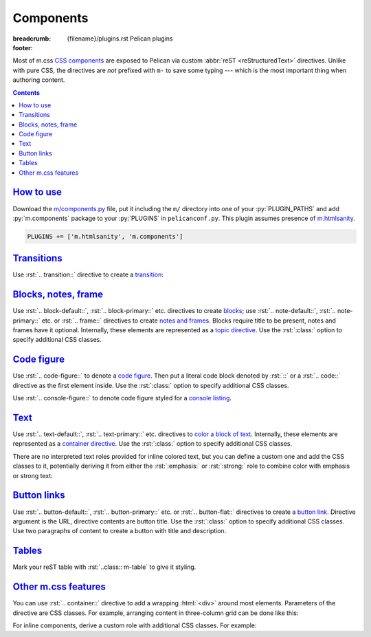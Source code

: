 ..
    This file is part of m.css.

    Copyright © 2017, 2018 Vladimír Vondruš <mosra@centrum.cz>

    Permission is hereby granted, free of charge, to any person obtaining a
    copy of this software and associated documentation files (the "Software"),
    to deal in the Software without restriction, including without limitation
    the rights to use, copy, modify, merge, publish, distribute, sublicense,
    and/or sell copies of the Software, and to permit persons to whom the
    Software is furnished to do so, subject to the following conditions:

    The above copyright notice and this permission notice shall be included
    in all copies or substantial portions of the Software.

    THE SOFTWARE IS PROVIDED "AS IS", WITHOUT WARRANTY OF ANY KIND, EXPRESS OR
    IMPLIED, INCLUDING BUT NOT LIMITED TO THE WARRANTIES OF MERCHANTABILITY,
    FITNESS FOR A PARTICULAR PURPOSE AND NONINFRINGEMENT. IN NO EVENT SHALL
    THE AUTHORS OR COPYRIGHT HOLDERS BE LIABLE FOR ANY CLAIM, DAMAGES OR OTHER
    LIABILITY, WHETHER IN AN ACTION OF CONTRACT, TORT OR OTHERWISE, ARISING
    FROM, OUT OF OR IN CONNECTION WITH THE SOFTWARE OR THE USE OR OTHER
    DEALINGS IN THE SOFTWARE.
..

Components
##########

:breadcrumb: {filename}/plugins.rst Pelican plugins
:footer:
    .. note-dim::
        :class: m-text-center

        `« HTML sanity <{filename}/plugins/htmlsanity.rst>`_ | `Pelican plugins <{filename}/plugins.rst>`_ | `Images » <{filename}/plugins/images.rst>`_

.. role:: html(code)
    :language: html
.. role:: py(code)
    :language: py
.. role:: rst(code)
    :language: rst

Most of m.css `CSS components <{filename}/css/components.rst>`_ are exposed to
Pelican via custom :abbr:`reST <reStructuredText>` directives. Unlike with pure
CSS, the directives are *not* prefixed with ``m-`` to save some typing ---
which is the most important thing when authoring content.

.. contents::
    :class: m-block m-default

`How to use`_
=============

Download the `m/components.py <{filename}/plugins.rst>`_ file, put it
including the ``m/`` directory into one of your :py:`PLUGIN_PATHS` and add
:py:`m.components` package to your :py:`PLUGINS` in ``pelicanconf.py``. This
plugin assumes presence of `m.htmlsanity <{filename}/plugins/htmlsanity.rst>`_.

.. code:: python

    PLUGINS += ['m.htmlsanity', 'm.components']

`Transitions`_
==============

Use :rst:`.. transition::` directive to create a `transition <{filename}/css/typography.rst#transitions>`_:

.. code-figure::

    .. code:: rst

        Aenean tellus turpis, suscipit quis iaculis ut, suscipit nec magna. Vestibulum
        finibus sit amet neque nec volutpat. Suspendisse sit amet nisl in orci posuere
        mattis.

        .. transition:: ~ ~ ~

        Praesent eu metus sed felis faucibus placerat ut eu quam. Aliquam convallis
        accumsan ante sit amet iaculis. Phasellus rhoncus hendrerit leo vitae lacinia.
        Maecenas iaculis dui ex, eu interdum lacus ornare sit amet.

    Aenean tellus turpis, suscipit quis iaculis ut, suscipit nec magna.
    Vestibulum finibus sit amet neque nec volutpat. Suspendisse sit amet nisl
    in orci posuere mattis.

    .. transition:: ~ ~ ~

    Praesent eu metus sed felis faucibus placerat ut eu quam. Aliquam convallis
    accumsan ante sit amet iaculis. Phasellus rhoncus hendrerit leo vitae
    lacinia. Maecenas iaculis dui ex, eu interdum lacus ornare sit amet.

`Blocks, notes, frame`_
=======================

Use :rst:`.. block-default::`, :rst:`.. block-primary::` etc. directives to create
`blocks <{filename}/css/components.rst#blocks>`_; use :rst:`.. note-default::`,
:rst:`.. note-primary::` etc. or :rst:`.. frame::` directives to create
`notes and frames <{filename}/css/components.rst#notes-frame>`_. Blocks require
title to be present, notes and frames have it optional. Internally, these
elements are represented as a
`topic directive <http://docutils.sourceforge.net/docs/ref/rst/directives.html#topic>`_.
Use the :rst:`:class:` option to specify additional CSS classes.

.. code-figure::

    .. code:: rst

        .. block-danger:: Danger block

            Lorem ipsum dolor sit amet, consectetur adipiscing elit. Vivamus ultrices a
            erat eu suscipit. `Link. <#>`_

        .. note-success:: Success note

            Lorem ipsum dolor sit amet, consectetur adipiscing elit. Vivamus ultrices a
            erat eu suscipit. `Link. <#>`_

        .. frame:: Frame

            Lorem ipsum dolor sit amet, consectetur adipiscing elit. Vivamus ultrices a
            erat eu suscipit. `Link. <#>`_

    .. container:: m-row

        .. container:: m-col-m-4

            .. block-danger:: Danger block

                Lorem ipsum dolor sit amet, consectetur adipiscing elit.
                Vivamus ultrices a erat eu suscipit. `Link. <#>`_

        .. container:: m-col-m-4

            .. note-success:: Success note

                Lorem ipsum dolor sit amet, consectetur adipiscing elit.
                Vivamus ultrices a erat eu suscipit. `Link. <#>`_

        .. container:: m-col-m-4

            .. frame:: Frame

                Lorem ipsum dolor sit amet, consectetur adipiscing elit.
                Vivamus ultrices a erat eu suscipit. `Link. <#>`_

`Code figure`_
==============

Use :rst:`.. code-figure::` to denote a `code figure <{filename}/css/components.rst#code-figure>`_.
Then put a literal code block denoted by :rst:`::` or a :rst:`.. code::`
directive as the first element inside. Use the :rst:`:class:` option to specify
additional CSS classes.

.. code-figure::

    .. code:: rst

        .. code-figure::

            ::

                Some
                    sample
                code

            And a resulting output.

    .. code-figure::

        ::

            Some
                sample
            code

        And a resulting output.

Use :rst:`.. console-figure::` to denote code figure styled for a
`console listing <{filename}/css/components.rst#colored-terminal-output>`_.

`Text`_
=======

Use :rst:`.. text-default::`, :rst:`.. text-primary::` etc. directives to
`color a block of text <{filename}/css/components.rst#text>`_. Internally,
these elements are represented as a `container directive <http://docutils.sourceforge.net/docs/ref/rst/directives.html#container>`_.
Use the :rst:`:class:` option to specify additional CSS classes.

.. code-figure::

    .. code:: rst

        .. text-info::
            :class: m-text-center

            Info text. Lorem ipsum dolor sit amet, consectetur adipiscing elit. Vivamus
            ultrices a erat eu suscipit. Aliquam pharetra imperdiet tortor sed
            vehicula. `Link. <#>`_

    .. text-info::
        :class: m-text-center

        Info text. Lorem ipsum dolor sit amet, consectetur adipiscing elit.
        Vivamus ultrices a erat eu suscipit. Aliquam pharetra imperdiet tortor
        sed vehicula. `Link. <#>`_

There are no interpreted text roles provided for inline colored text, but you
can define a custom one and add the CSS classes to it, potentially deriving it
from either the :rst:`:emphasis:` or :rst:`:strong:` role to combine color with
emphasis or strong text:

.. code-figure::

    .. code:: rst

        .. role:: text-dim
            :class: m-text m-dim

        .. role:: text-warning-strong(strong)
            :class: m-text m-warning

        Aenean id elit posuere, consectetur magna congue, sagittis est.
        :text-dim:`Dim inline text.` Pellentesque est neque, aliquet nec consectetur
        in, mattis ac diam. :text-warning-strong:`Warning strong text.`

    .. role:: text-dim
        :class: m-text m-dim

    .. role:: text-warning-strong(strong)
        :class: m-text m-warning

    Aenean id elit posuere, consectetur magna congue, sagittis est.
    :text-dim:`Dim inline text.` Pellentesque est neque, aliquet nec
    consectetur in, mattis ac diam. :text-warning-strong:`Warning strong text.`

`Button links`_
===============

Use :rst:`.. button-default::`, :rst:`.. button-primary::` etc. or
:rst:`.. button-flat::` directives to create a
`button link <{filename}/css/components.rst#button-links>`_. Directive argument
is the URL, directive contents are button title. Use the :rst:`:class:` option
to specify additional CSS classes. Use two paragraphs of content to create a
button with title and description.

.. code-figure::

    .. code:: rst

            .. button-danger:: #

                Order now!

            .. button-primary:: #

                Download the thing

                Any platform, 5 kB.

    .. container:: m-text-center

        .. button-danger:: #

            Order now!

        .. container:: m-clearfix-t

            ..

        .. button-primary:: #

            Download the thing

            Any platform, 5 kB.

`Tables`_
=========

Mark your reST table with :rst:`..class:: m-table` to give it styling.

.. code-figure::

    .. code:: rst

        .. class:: m-table

        = ============= ================
        # Heading       Second heading
        = ============= ================
        1 Cell          Second cell
        2 2nd row cell  2nd row 2nd cell
        = ============= ================

    .. class:: m-table m-center-t

    = ============= ================
    # Heading       Second heading
    = ============= ================
    1 Cell          Second cell
    2 2nd row cell  2nd row 2nd cell
    = ============= ================

.. todo: cell coloring, footer etc.

`Other m.css features`_
=======================

You can use :rst:`.. container::` directive to add a wrapping :html:`<div>`
around most elements. Parameters of the directive are CSS classes. For example,
arranging content in three-column grid can be done like this:

.. code-figure::

    .. code:: rst

        .. container:: m-row

            .. container:: m-col-m-4

                Left column content.

            .. container:: m-col-m-4

                Middle column content.

            .. container:: m-col-m-4

                Right column content.

    .. container:: m-row

        .. container:: m-col-m-4 m-text-center

            Left column content.

        .. container:: m-col-m-4 m-text-center

            Middle column content.

        .. container:: m-col-m-4 m-text-center

            Right column content.

For inline components, derive a custom role with additional CSS classes. For
example:

.. code-figure::

    .. code:: rst

        .. role:: label-success
            :class: m-label m-success
        .. role:: label-danger
            :class: m-label m-danger

        -   Design direction and project goals :label-success:`done`
        -   Automated testing :label-danger:`missing`

    .. role:: label-success
        :class: m-label m-success
    .. role:: label-danger
        :class: m-label m-danger

    -   Design direction and project goals :label-success:`done`
    -   Automated testing :label-danger:`missing`
